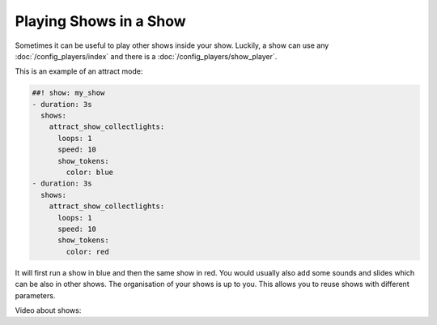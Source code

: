 Playing Shows in a Show
=======================

Sometimes it can be useful to play other shows inside your show.
Luckily, a show can use any :doc:`/config_players/index` and there is a
:doc:`/config_players/show_player`.

This is an example of an attract mode:

.. code-block:: mpf-config

   ##! show: my_show
   - duration: 3s
     shows:
       attract_show_collectlights:
         loops: 1
         speed: 10
         show_tokens:
           color: blue
   - duration: 3s
     shows:
       attract_show_collectlights:
         loops: 1
         speed: 10
         show_tokens:
           color: red

It will first run a show in blue and then the same show in red.
You would usually also add some sounds and slides which can be also in other
shows.
The organisation of your shows is up to you.
This allows you to reuse shows with different parameters.

Video about shows:

.. youtube:: Ou5xqCAthZY

